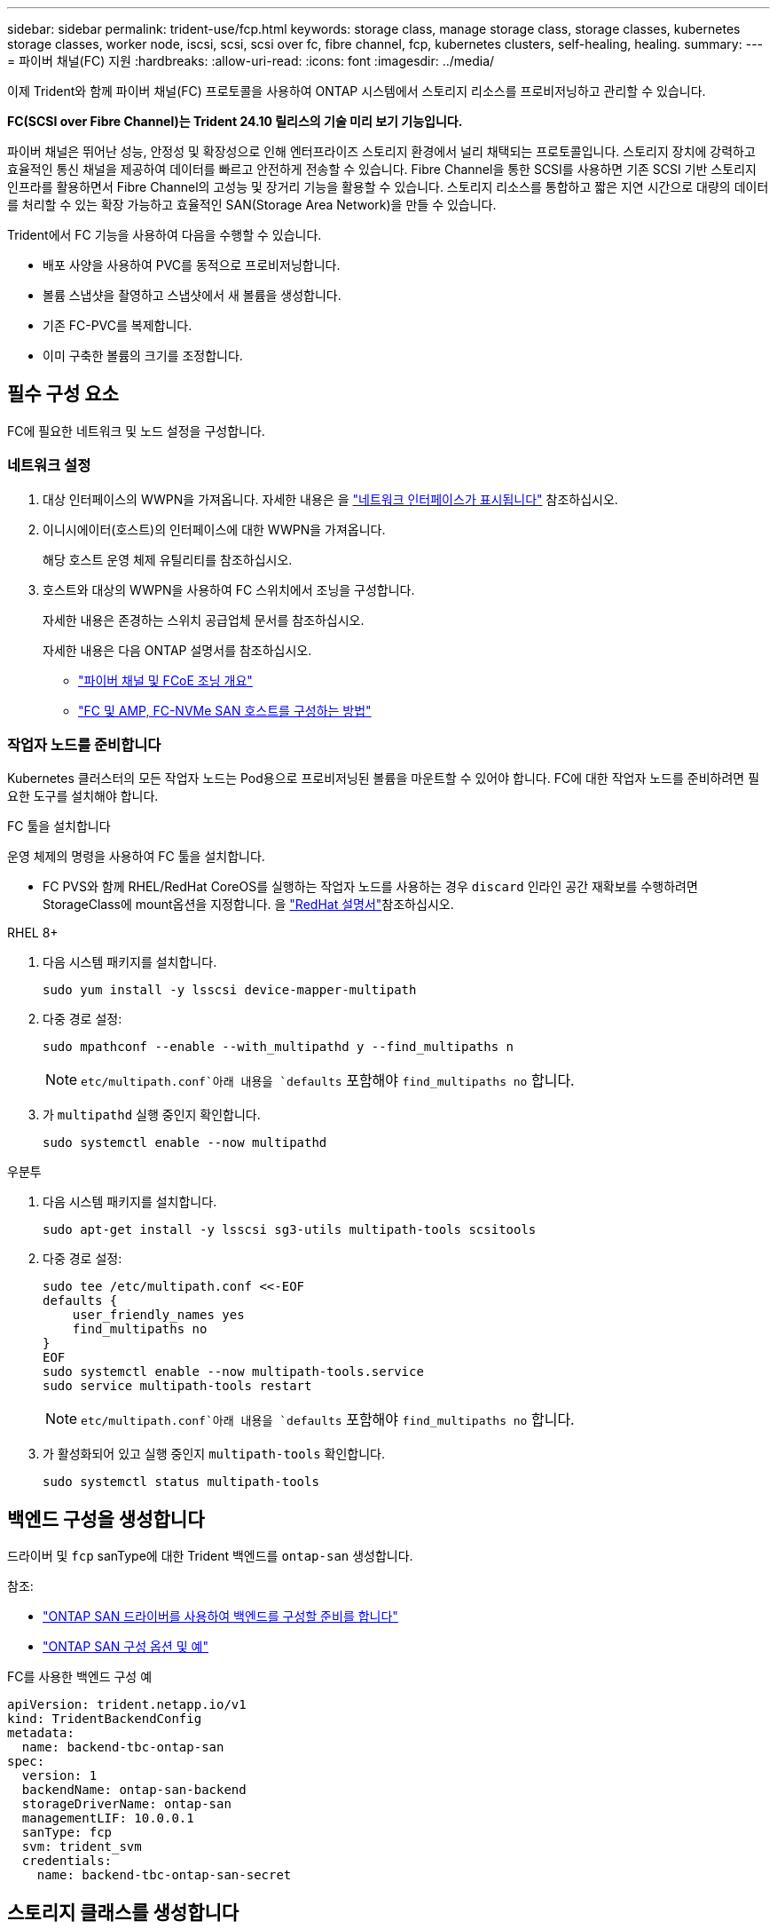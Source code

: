 ---
sidebar: sidebar 
permalink: trident-use/fcp.html 
keywords: storage class, manage storage class, storage classes, kubernetes storage classes, worker node, iscsi, scsi, scsi over fc, fibre channel, fcp, kubernetes clusters, self-healing, healing. 
summary:  
---
= 파이버 채널(FC) 지원
:hardbreaks:
:allow-uri-read: 
:icons: font
:imagesdir: ../media/


[role="lead"]
이제 Trident와 함께 파이버 채널(FC) 프로토콜을 사용하여 ONTAP 시스템에서 스토리지 리소스를 프로비저닝하고 관리할 수 있습니다.

*FC(SCSI over Fibre Channel)는 Trident 24.10 릴리스의 기술 미리 보기 기능입니다.*

파이버 채널은 뛰어난 성능, 안정성 및 확장성으로 인해 엔터프라이즈 스토리지 환경에서 널리 채택되는 프로토콜입니다. 스토리지 장치에 강력하고 효율적인 통신 채널을 제공하여 데이터를 빠르고 안전하게 전송할 수 있습니다. Fibre Channel을 통한 SCSI를 사용하면 기존 SCSI 기반 스토리지 인프라를 활용하면서 Fibre Channel의 고성능 및 장거리 기능을 활용할 수 있습니다. 스토리지 리소스를 통합하고 짧은 지연 시간으로 대량의 데이터를 처리할 수 있는 확장 가능하고 효율적인 SAN(Storage Area Network)을 만들 수 있습니다.

Trident에서 FC 기능을 사용하여 다음을 수행할 수 있습니다.

* 배포 사양을 사용하여 PVC를 동적으로 프로비저닝합니다.
* 볼륨 스냅샷을 촬영하고 스냅샷에서 새 볼륨을 생성합니다.
* 기존 FC-PVC를 복제합니다.
* 이미 구축한 볼륨의 크기를 조정합니다.




== 필수 구성 요소

FC에 필요한 네트워크 및 노드 설정을 구성합니다.



=== 네트워크 설정

. 대상 인터페이스의 WWPN을 가져옵니다. 자세한 내용은 을 https://docs.netapp.com/us-en/ontap-cli//network-interface-show.html["네트워크 인터페이스가 표시됩니다"^] 참조하십시오.
. 이니시에이터(호스트)의 인터페이스에 대한 WWPN을 가져옵니다.
+
해당 호스트 운영 체제 유틸리티를 참조하십시오.

. 호스트와 대상의 WWPN을 사용하여 FC 스위치에서 조닝을 구성합니다.
+
자세한 내용은 존경하는 스위치 공급업체 문서를 참조하십시오.

+
자세한 내용은 다음 ONTAP 설명서를 참조하십시오.

+
** https://docs.netapp.com/us-en/ontap/san-config/fibre-channel-fcoe-zoning-concept.html["파이버 채널 및 FCoE 조닝 개요"^]
** https://docs.netapp.com/us-en/ontap/san-config/configure-fc-nvme-hosts-ha-pairs-reference.html["FC 및 AMP, FC-NVMe SAN 호스트를 구성하는 방법"^]






=== 작업자 노드를 준비합니다

Kubernetes 클러스터의 모든 작업자 노드는 Pod용으로 프로비저닝된 볼륨을 마운트할 수 있어야 합니다. FC에 대한 작업자 노드를 준비하려면 필요한 도구를 설치해야 합니다.

.FC 툴을 설치합니다
운영 체제의 명령을 사용하여 FC 툴을 설치합니다.

* FC PVS와 함께 RHEL/RedHat CoreOS를 실행하는 작업자 노드를 사용하는 경우 `discard` 인라인 공간 재확보를 수행하려면 StorageClass에 mount옵션을 지정합니다. 을 https://access.redhat.com/documentation/en-us/red_hat_enterprise_linux/8/html/managing_file_systems/discarding-unused-blocks_managing-file-systems["RedHat 설명서"^]참조하십시오.


[role="tabbed-block"]
====
.RHEL 8+
--
. 다음 시스템 패키지를 설치합니다.
+
[listing]
----
sudo yum install -y lsscsi device-mapper-multipath
----
. 다중 경로 설정:
+
[listing]
----
sudo mpathconf --enable --with_multipathd y --find_multipaths n
----
+

NOTE:  `etc/multipath.conf`아래 내용을 `defaults` 포함해야 `find_multipaths no` 합니다.

. 가 `multipathd` 실행 중인지 확인합니다.
+
[listing]
----
sudo systemctl enable --now multipathd
----


--
.우분투
--
. 다음 시스템 패키지를 설치합니다.
+
[listing]
----
sudo apt-get install -y lsscsi sg3-utils multipath-tools scsitools
----
. 다중 경로 설정:
+
[listing]
----
sudo tee /etc/multipath.conf <<-EOF
defaults {
    user_friendly_names yes
    find_multipaths no
}
EOF
sudo systemctl enable --now multipath-tools.service
sudo service multipath-tools restart
----
+

NOTE:  `etc/multipath.conf`아래 내용을 `defaults` 포함해야 `find_multipaths no` 합니다.

. 가 활성화되어 있고 실행 중인지 `multipath-tools` 확인합니다.
+
[listing]
----
sudo systemctl status multipath-tools
----


--
====


== 백엔드 구성을 생성합니다

드라이버 및 `fcp` sanType에 대한 Trident 백엔드를 `ontap-san` 생성합니다.

참조:

* link:..trident-use/ontap-san-prep.html["ONTAP SAN 드라이버를 사용하여 백엔드를 구성할 준비를 합니다"]
* link:..trident-use/ontap-san-examples.html["ONTAP SAN 구성 옵션 및 예"^]


.FC를 사용한 백엔드 구성 예
[listing]
----
apiVersion: trident.netapp.io/v1
kind: TridentBackendConfig
metadata:
  name: backend-tbc-ontap-san
spec:
  version: 1
  backendName: ontap-san-backend
  storageDriverName: ontap-san
  managementLIF: 10.0.0.1
  sanType: fcp
  svm: trident_svm
  credentials:
    name: backend-tbc-ontap-san-secret
----


== 스토리지 클래스를 생성합니다

자세한 내용은 다음을 참조하십시오.

* link:..trident-docker/stor-config.html["스토리지 구성 옵션"^]


.스토리지 클래스 예
[listing]
----
apiVersion: storage.k8s.io/v1
kind: StorageClass
metadata:
  name: fcp-sc
provisioner: csi.trident.netapp.io
parameters:
  backendType: "ontap-san"
  storagePools: "ontap-san-backend:.*"
  fsType: "ext4"
allowVolumeExpansion: True
----